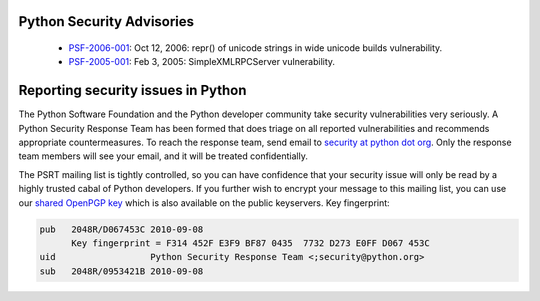 Python Security Advisories
--------------------------

    - `PSF-2006-001 <PSF-2006-001>`_: Oct 12, 2006: repr() of unicode strings in wide unicode builds vulnerability.

    - `PSF-2005-001 <PSF-2005-001>`_: Feb 3, 2005: SimpleXMLRPCServer vulnerability.

Reporting security issues in Python
-----------------------------------

The Python Software Foundation and the Python developer community take
security vulnerabilities very seriously.  A Python Security Response Team has
been formed that does triage on all reported vulnerabilities and recommends
appropriate countermeasures.  To reach the response team, send email to
`security at python dot org <mailto:%73%65%63%75%72%69%74%79%40%70%79%74%68%6F%6E%2E%6F%72%67>`_. Only the response team members will see your
email, and it will be treated confidentially.

The PSRT mailing list is tightly controlled, so you can have confidence that
your security issue will only be read by a highly trusted cabal of Python
developers.  If you further wish to encrypt your message to this mailing list,
you can use our `shared OpenPGP key <security-pub.asc>`_ which is also available on the public
keyservers.  Key fingerprint:

.. code-block::

    pub   2048R/D067453C 2010-09-08
          Key fingerprint = F314 452F E3F9 BF87 0435  7732 D273 E0FF D067 453C
    uid                  Python Security Response Team <;security@python.org>
    sub   2048R/0953421B 2010-09-08